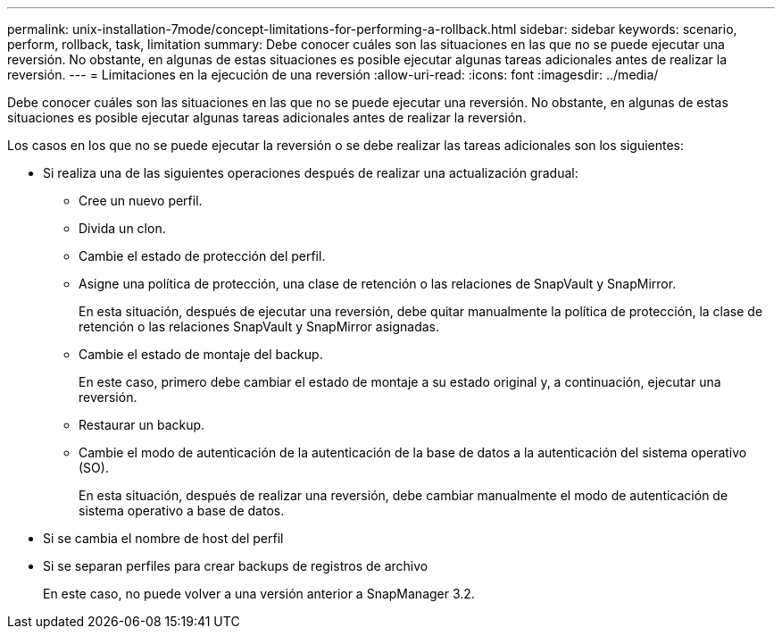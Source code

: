 ---
permalink: unix-installation-7mode/concept-limitations-for-performing-a-rollback.html 
sidebar: sidebar 
keywords: scenario, perform, rollback, task, limitation 
summary: Debe conocer cuáles son las situaciones en las que no se puede ejecutar una reversión. No obstante, en algunas de estas situaciones es posible ejecutar algunas tareas adicionales antes de realizar la reversión. 
---
= Limitaciones en la ejecución de una reversión
:allow-uri-read: 
:icons: font
:imagesdir: ../media/


[role="lead"]
Debe conocer cuáles son las situaciones en las que no se puede ejecutar una reversión. No obstante, en algunas de estas situaciones es posible ejecutar algunas tareas adicionales antes de realizar la reversión.

Los casos en los que no se puede ejecutar la reversión o se debe realizar las tareas adicionales son los siguientes:

* Si realiza una de las siguientes operaciones después de realizar una actualización gradual:
+
** Cree un nuevo perfil.
** Divida un clon.
** Cambie el estado de protección del perfil.
** Asigne una política de protección, una clase de retención o las relaciones de SnapVault y SnapMirror.
+
En esta situación, después de ejecutar una reversión, debe quitar manualmente la política de protección, la clase de retención o las relaciones SnapVault y SnapMirror asignadas.

** Cambie el estado de montaje del backup.
+
En este caso, primero debe cambiar el estado de montaje a su estado original y, a continuación, ejecutar una reversión.

** Restaurar un backup.
** Cambie el modo de autenticación de la autenticación de la base de datos a la autenticación del sistema operativo (SO).
+
En esta situación, después de realizar una reversión, debe cambiar manualmente el modo de autenticación de sistema operativo a base de datos.



* Si se cambia el nombre de host del perfil
* Si se separan perfiles para crear backups de registros de archivo
+
En este caso, no puede volver a una versión anterior a SnapManager 3.2.


